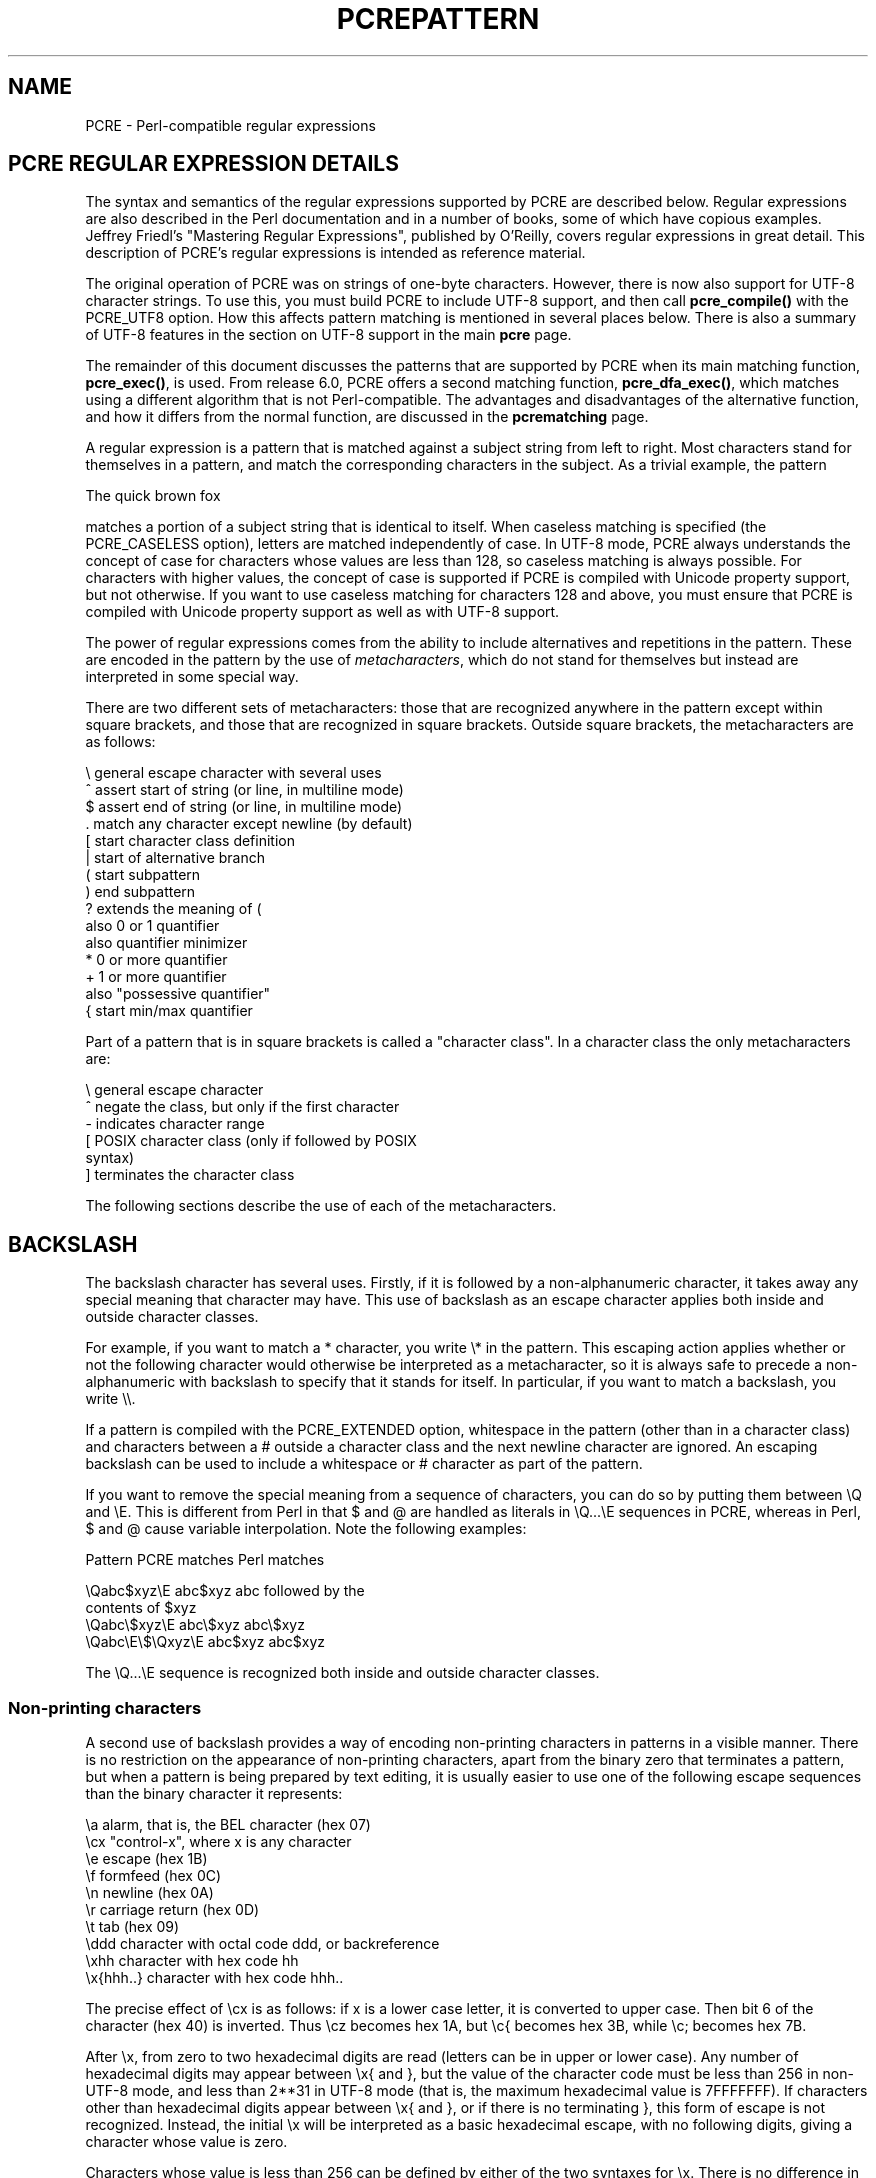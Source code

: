 .TH PCREPATTERN 3
.SH NAME
PCRE - Perl-compatible regular expressions
.SH "PCRE REGULAR EXPRESSION DETAILS"
.rs
.sp
The syntax and semantics of the regular expressions supported by PCRE are
described below. Regular expressions are also described in the Perl
documentation and in a number of books, some of which have copious examples.
Jeffrey Friedl's "Mastering Regular Expressions", published by O'Reilly, covers
regular expressions in great detail. This description of PCRE's regular
expressions is intended as reference material.
.P
The original operation of PCRE was on strings of one-byte characters. However,
there is now also support for UTF-8 character strings. To use this, you must
build PCRE to include UTF-8 support, and then call \fBpcre_compile()\fP with
the PCRE_UTF8 option. How this affects pattern matching is mentioned in several
places below. There is also a summary of UTF-8 features in the
.\" HTML <a href="pcre.html#utf8support">
.\" </a>
section on UTF-8 support
.\"
in the main
.\" HREF
\fBpcre\fP
.\"
page.
.P
The remainder of this document discusses the patterns that are supported by
PCRE when its main matching function, \fBpcre_exec()\fP, is used.
From release 6.0, PCRE offers a second matching function,
\fBpcre_dfa_exec()\fP, which matches using a different algorithm that is not
Perl-compatible. The advantages and disadvantages of the alternative function,
and how it differs from the normal function, are discussed in the
.\" HREF
\fBpcrematching\fP
.\"
page.
.P
A regular expression is a pattern that is matched against a subject string from
left to right. Most characters stand for themselves in a pattern, and match the
corresponding characters in the subject. As a trivial example, the pattern
.sp
  The quick brown fox
.sp
matches a portion of a subject string that is identical to itself. When
caseless matching is specified (the PCRE_CASELESS option), letters are matched
independently of case. In UTF-8 mode, PCRE always understands the concept of
case for characters whose values are less than 128, so caseless matching is
always possible. For characters with higher values, the concept of case is
supported if PCRE is compiled with Unicode property support, but not otherwise.
If you want to use caseless matching for characters 128 and above, you must
ensure that PCRE is compiled with Unicode property support as well as with
UTF-8 support.
.P
The power of regular expressions comes from the ability to include alternatives
and repetitions in the pattern. These are encoded in the pattern by the use of
\fImetacharacters\fP, which do not stand for themselves but instead are
interpreted in some special way.
.P
There are two different sets of metacharacters: those that are recognized
anywhere in the pattern except within square brackets, and those that are
recognized in square brackets. Outside square brackets, the metacharacters are
as follows:
.sp
  \e      general escape character with several uses
  ^      assert start of string (or line, in multiline mode)
  $      assert end of string (or line, in multiline mode)
  .      match any character except newline (by default)
  [      start character class definition
  |      start of alternative branch
  (      start subpattern
  )      end subpattern
  ?      extends the meaning of (
         also 0 or 1 quantifier
         also quantifier minimizer
  *      0 or more quantifier
  +      1 or more quantifier
         also "possessive quantifier"
  {      start min/max quantifier
.sp
Part of a pattern that is in square brackets is called a "character class". In
a character class the only metacharacters are:
.sp
  \e      general escape character
  ^      negate the class, but only if the first character
  -      indicates character range
.\" JOIN
  [      POSIX character class (only if followed by POSIX
           syntax)
  ]      terminates the character class
.sp
The following sections describe the use of each of the metacharacters.
.
.SH BACKSLASH
.rs
.sp
The backslash character has several uses. Firstly, if it is followed by a
non-alphanumeric character, it takes away any special meaning that character may
have. This use of backslash as an escape character applies both inside and
outside character classes.
.P
For example, if you want to match a * character, you write \e* in the pattern.
This escaping action applies whether or not the following character would
otherwise be interpreted as a metacharacter, so it is always safe to precede a
non-alphanumeric with backslash to specify that it stands for itself. In
particular, if you want to match a backslash, you write \e\e.
.P
If a pattern is compiled with the PCRE_EXTENDED option, whitespace in the
pattern (other than in a character class) and characters between a # outside
a character class and the next newline character are ignored. An escaping
backslash can be used to include a whitespace or # character as part of the
pattern.
.P
If you want to remove the special meaning from a sequence of characters, you
can do so by putting them between \eQ and \eE. This is different from Perl in
that $ and @ are handled as literals in \eQ...\eE sequences in PCRE, whereas in
Perl, $ and @ cause variable interpolation. Note the following examples:
.sp
  Pattern            PCRE matches   Perl matches
.sp
.\" JOIN
  \eQabc$xyz\eE        abc$xyz        abc followed by the
                                      contents of $xyz
  \eQabc\e$xyz\eE       abc\e$xyz       abc\e$xyz
  \eQabc\eE\e$\eQxyz\eE   abc$xyz        abc$xyz
.sp
The \eQ...\eE sequence is recognized both inside and outside character classes.
.
.
.\" HTML <a name="digitsafterbackslash"></a>
.SS "Non-printing characters"
.rs
.sp
A second use of backslash provides a way of encoding non-printing characters
in patterns in a visible manner. There is no restriction on the appearance of
non-printing characters, apart from the binary zero that terminates a pattern,
but when a pattern is being prepared by text editing, it is usually easier to
use one of the following escape sequences than the binary character it
represents:
.sp
  \ea        alarm, that is, the BEL character (hex 07)
  \ecx       "control-x", where x is any character
  \ee        escape (hex 1B)
  \ef        formfeed (hex 0C)
  \en        newline (hex 0A)
  \er        carriage return (hex 0D)
  \et        tab (hex 09)
  \eddd      character with octal code ddd, or backreference
  \exhh      character with hex code hh
  \ex{hhh..} character with hex code hhh..
.sp
The precise effect of \ecx is as follows: if x is a lower case letter, it
is converted to upper case. Then bit 6 of the character (hex 40) is inverted.
Thus \ecz becomes hex 1A, but \ec{ becomes hex 3B, while \ec; becomes hex
7B.
.P
After \ex, from zero to two hexadecimal digits are read (letters can be in
upper or lower case). Any number of hexadecimal digits may appear between \ex{
and }, but the value of the character code must be less than 256 in non-UTF-8
mode, and less than 2**31 in UTF-8 mode (that is, the maximum hexadecimal value
is 7FFFFFFF). If characters other than hexadecimal digits appear between \ex{
and }, or if there is no terminating }, this form of escape is not recognized.
Instead, the initial \ex will be interpreted as a basic hexadecimal escape,
with no following digits, giving a character whose value is zero.
.P
Characters whose value is less than 256 can be defined by either of the two
syntaxes for \ex. There is no difference in the way they are handled. For
example, \exdc is exactly the same as \ex{dc}.
.P
After \e0 up to two further octal digits are read. In both cases, if there
are fewer than two digits, just those that are present are used. Thus the
sequence \e0\ex\e07 specifies two binary zeros followed by a BEL character
(code value 7). Make sure you supply two digits after the initial zero if the
pattern character that follows is itself an octal digit.
.P
The handling of a backslash followed by a digit other than 0 is complicated.
Outside a character class, PCRE reads it and any following digits as a decimal
number. If the number is less than 10, or if there have been at least that many
previous capturing left parentheses in the expression, the entire sequence is
taken as a \fIback reference\fP. A description of how this works is given
.\" HTML <a href="#backreferences">
.\" </a>
later,
.\"
following the discussion of
.\" HTML <a href="#subpattern">
.\" </a>
parenthesized subpatterns.
.\"
.P
Inside a character class, or if the decimal number is greater than 9 and there
have not been that many capturing subpatterns, PCRE re-reads up to three octal
digits following the backslash, and generates a single byte from the least
significant 8 bits of the value. Any subsequent digits stand for themselves.
For example:
.sp
  \e040   is another way of writing a space
.\" JOIN
  \e40    is the same, provided there are fewer than 40
            previous capturing subpatterns
  \e7     is always a back reference
.\" JOIN
  \e11    might be a back reference, or another way of
            writing a tab
  \e011   is always a tab
  \e0113  is a tab followed by the character "3"
.\" JOIN
  \e113   might be a back reference, otherwise the
            character with octal code 113
.\" JOIN
  \e377   might be a back reference, otherwise
            the byte consisting entirely of 1 bits
.\" JOIN
  \e81    is either a back reference, or a binary zero
            followed by the two characters "8" and "1"
.sp
Note that octal values of 100 or greater must not be introduced by a leading
zero, because no more than three octal digits are ever read.
.P
All the sequences that define a single byte value or a single UTF-8 character
(in UTF-8 mode) can be used both inside and outside character classes. In
addition, inside a character class, the sequence \eb is interpreted as the
backspace character (hex 08), and the sequence \eX is interpreted as the
character "X". Outside a character class, these sequences have different
meanings
.\" HTML <a href="#uniextseq">
.\" </a>
(see below).
.\"
.
.
.SS "Generic character types"
.rs
.sp
The third use of backslash is for specifying generic character types. The
following are always recognized:
.sp
  \ed     any decimal digit
  \eD     any character that is not a decimal digit
  \es     any whitespace character
  \eS     any character that is not a whitespace character
  \ew     any "word" character
  \eW     any "non-word" character
.sp
Each pair of escape sequences partitions the complete set of characters into
two disjoint sets. Any given character matches one, and only one, of each pair.
.P
These character type sequences can appear both inside and outside character
classes. They each match one character of the appropriate type. If the current
matching point is at the end of the subject string, all of them fail, since
there is no character to match.
.P
For compatibility with Perl, \es does not match the VT character (code 11).
This makes it different from the the POSIX "space" class. The \es characters
are HT (9), LF (10), FF (12), CR (13), and space (32).
.P
A "word" character is an underscore or any character less than 256 that is a
letter or digit. The definition of letters and digits is controlled by PCRE's
low-valued character tables, and may vary if locale-specific matching is taking
place (see
.\" HTML <a href="pcreapi.html#localesupport">
.\" </a>
"Locale support"
.\"
in the
.\" HREF
\fBpcreapi\fP
.\"
page). For example, in the "fr_FR" (French) locale, some character codes
greater than 128 are used for accented letters, and these are matched by \ew.
.P
In UTF-8 mode, characters with values greater than 128 never match \ed, \es, or
\ew, and always match \eD, \eS, and \eW. This is true even when Unicode
character property support is available. The use of locales with Unicode is
discouraged.
.
.
.\" HTML <a name="uniextseq"></a>
.SS Unicode character properties
.rs
.sp
When PCRE is built with Unicode character property support, three additional
escape sequences to match character properties are available when UTF-8 mode
is selected. They are:
.sp
  \ep{\fIxx\fP}   a character with the \fIxx\fP property
  \eP{\fIxx\fP}   a character without the \fIxx\fP property
  \eX       an extended Unicode sequence
.sp
The property names represented by \fIxx\fP above are limited to the Unicode
script names, the general category properties, and "Any", which matches any
character (including newline). Other properties such as "InMusicalSymbols" are
not currently supported by PCRE. Note that \eP{Any} does not match any
characters, so always causes a match failure.
.P
Sets of Unicode characters are defined as belonging to certain scripts. A
character from one of these sets can be matched using a script name. For
example:
.sp
  \ep{Greek}
  \eP{Han}
.sp
Those that are not part of an identified script are lumped together as
"Common". The current list of scripts is:
.P
Arabic,
Armenian,
Bengali,
Bopomofo,
Braille,
Buginese,
Buhid,
Canadian_Aboriginal,
Cherokee,
Common,
Coptic,
Cypriot,
Cyrillic,
Deseret,
Devanagari,
Ethiopic,
Georgian,
Glagolitic,
Gothic,
Greek,
Gujarati,
Gurmukhi,
Han,
Hangul,
Hanunoo,
Hebrew,
Hiragana,
Inherited,
Kannada,
Katakana,
Kharoshthi,
Khmer,
Lao,
Latin,
Limbu,
Linear_B,
Malayalam,
Mongolian,
Myanmar,
New_Tai_Lue,
Ogham,
Old_Italic,
Old_Persian,
Oriya,
Osmanya,
Runic,
Shavian,
Sinhala,
Syloti_Nagri,
Syriac,
Tagalog,
Tagbanwa,
Tai_Le,
Tamil,
Telugu,
Thaana,
Thai,
Tibetan,
Tifinagh,
Ugaritic,
Yi.
.P
Each character has exactly one general category property, specified by a
two-letter abbreviation. For compatibility with Perl, negation can be specified
by including a circumflex between the opening brace and the property name. For
example, \ep{^Lu} is the same as \eP{Lu}.
.P
If only one letter is specified with \ep or \eP, it includes all the general
category properties that start with that letter. In this case, in the absence
of negation, the curly brackets in the escape sequence are optional; these two
examples have the same effect:
.sp
  \ep{L}
  \epL
.sp
The following general category property codes are supported:
.sp
  C     Other
  Cc    Control
  Cf    Format
  Cn    Unassigned
  Co    Private use
  Cs    Surrogate
.sp
  L     Letter
  Ll    Lower case letter
  Lm    Modifier letter
  Lo    Other letter
  Lt    Title case letter
  Lu    Upper case letter
.sp
  M     Mark
  Mc    Spacing mark
  Me    Enclosing mark
  Mn    Non-spacing mark
.sp
  N     Number
  Nd    Decimal number
  Nl    Letter number
  No    Other number
.sp
  P     Punctuation
  Pc    Connector punctuation
  Pd    Dash punctuation
  Pe    Close punctuation
  Pf    Final punctuation
  Pi    Initial punctuation
  Po    Other punctuation
  Ps    Open punctuation
.sp
  S     Symbol
  Sc    Currency symbol
  Sk    Modifier symbol
  Sm    Mathematical symbol
  So    Other symbol
.sp
  Z     Separator
  Zl    Line separator
  Zp    Paragraph separator
  Zs    Space separator
.sp
The special property L& is also supported: it matches a character that has
the Lu, Ll, or Lt property, in other words, a letter that is not classified as
a modifier or "other".
.P
The long synonyms for these properties that Perl supports (such as \ep{Letter})
are not supported by PCRE. Nor is is permitted to prefix any of these
properties with "Is".
.P
No character that is in the Unicode table has the Cn (unassigned) property.
Instead, this property is assumed for any code point that is not in the
Unicode table.
.P
Specifying caseless matching does not affect these escape sequences. For
example, \ep{Lu} always matches only upper case letters.
.P
The \eX escape matches any number of Unicode characters that form an extended
Unicode sequence. \eX is equivalent to
.sp
  (?>\ePM\epM*)
.sp
That is, it matches a character without the "mark" property, followed by zero
or more characters with the "mark" property, and treats the sequence as an
atomic group
.\" HTML <a href="#atomicgroup">
.\" </a>
(see below).
.\"
Characters with the "mark" property are typically accents that affect the
preceding character.
.P
Matching characters by Unicode property is not fast, because PCRE has to search
a structure that contains data for over fifteen thousand characters. That is
why the traditional escape sequences such as \ed and \ew do not use Unicode
properties in PCRE.
.
.
.\" HTML <a name="smallassertions"></a>
.SS "Simple assertions"
.rs
.sp
The fourth use of backslash is for certain simple assertions. An assertion
specifies a condition that has to be met at a particular point in a match,
without consuming any characters from the subject string. The use of
subpatterns for more complicated assertions is described
.\" HTML <a href="#bigassertions">
.\" </a>
below.
.\"
The backslashed
assertions are:
.sp
  \eb     matches at a word boundary
  \eB     matches when not at a word boundary
  \eA     matches at start of subject
  \eZ     matches at end of subject or before newline at end
  \ez     matches at end of subject
  \eG     matches at first matching position in subject
.sp
These assertions may not appear in character classes (but note that \eb has a
different meaning, namely the backspace character, inside a character class).
.P
A word boundary is a position in the subject string where the current character
and the previous character do not both match \ew or \eW (i.e. one matches
\ew and the other matches \eW), or the start or end of the string if the
first or last character matches \ew, respectively.
.P
The \eA, \eZ, and \ez assertions differ from the traditional circumflex and
dollar (described in the next section) in that they only ever match at the very
start and end of the subject string, whatever options are set. Thus, they are
independent of multiline mode. These three assertions are not affected by the
PCRE_NOTBOL or PCRE_NOTEOL options, which affect only the behaviour of the
circumflex and dollar metacharacters. However, if the \fIstartoffset\fP
argument of \fBpcre_exec()\fP is non-zero, indicating that matching is to start
at a point other than the beginning of the subject, \eA can never match. The
difference between \eZ and \ez is that \eZ matches before a newline that is the
last character of the string as well as at the end of the string, whereas \ez
matches only at the end.
.P
The \eG assertion is true only when the current matching position is at the
start point of the match, as specified by the \fIstartoffset\fP argument of
\fBpcre_exec()\fP. It differs from \eA when the value of \fIstartoffset\fP is
non-zero. By calling \fBpcre_exec()\fP multiple times with appropriate
arguments, you can mimic Perl's /g option, and it is in this kind of
implementation where \eG can be useful.
.P
Note, however, that PCRE's interpretation of \eG, as the start of the current
match, is subtly different from Perl's, which defines it as the end of the
previous match. In Perl, these can be different when the previously matched
string was empty. Because PCRE does just one match at a time, it cannot
reproduce this behaviour.
.P
If all the alternatives of a pattern begin with \eG, the expression is anchored
to the starting match position, and the "anchored" flag is set in the compiled
regular expression.
.
.
.SH "CIRCUMFLEX AND DOLLAR"
.rs
.sp
Outside a character class, in the default matching mode, the circumflex
character is an assertion that is true only if the current matching point is
at the start of the subject string. If the \fIstartoffset\fP argument of
\fBpcre_exec()\fP is non-zero, circumflex can never match if the PCRE_MULTILINE
option is unset. Inside a character class, circumflex has an entirely different
meaning
.\" HTML <a href="#characterclass">
.\" </a>
(see below).
.\"
.P
Circumflex need not be the first character of the pattern if a number of
alternatives are involved, but it should be the first thing in each alternative
in which it appears if the pattern is ever to match that branch. If all
possible alternatives start with a circumflex, that is, if the pattern is
constrained to match only at the start of the subject, it is said to be an
"anchored" pattern. (There are also other constructs that can cause a pattern
to be anchored.)
.P
A dollar character is an assertion that is true only if the current matching
point is at the end of the subject string, or immediately before a newline
character that is the last character in the string (by default). Dollar need
not be the last character of the pattern if a number of alternatives are
involved, but it should be the last item in any branch in which it appears.
Dollar has no special meaning in a character class.
.P
The meaning of dollar can be changed so that it matches only at the very end of
the string, by setting the PCRE_DOLLAR_ENDONLY option at compile time. This
does not affect the \eZ assertion.
.P
The meanings of the circumflex and dollar characters are changed if the
PCRE_MULTILINE option is set. When this is the case, they match immediately
after and immediately before an internal newline character, respectively, in
addition to matching at the start and end of the subject string. For example,
the pattern /^abc$/ matches the subject string "def\enabc" (where \en
represents a newline character) in multiline mode, but not otherwise.
Consequently, patterns that are anchored in single line mode because all
branches start with ^ are not anchored in multiline mode, and a match for
circumflex is possible when the \fIstartoffset\fP argument of \fBpcre_exec()\fP
is non-zero. The PCRE_DOLLAR_ENDONLY option is ignored if PCRE_MULTILINE is
set.
.P
Note that the sequences \eA, \eZ, and \ez can be used to match the start and
end of the subject in both modes, and if all branches of a pattern start with
\eA it is always anchored, whether PCRE_MULTILINE is set or not.
.
.
.SH "FULL STOP (PERIOD, DOT)"
.rs
.sp
Outside a character class, a dot in the pattern matches any one character in
the subject, including a non-printing character, but not (by default) newline.
In UTF-8 mode, a dot matches any UTF-8 character, which might be more than one
byte long, except (by default) newline. If the PCRE_DOTALL option is set,
dots match newlines as well. The handling of dot is entirely independent of the
handling of circumflex and dollar, the only relationship being that they both
involve newline characters. Dot has no special meaning in a character class.
.
.
.SH "MATCHING A SINGLE BYTE"
.rs
.sp
Outside a character class, the escape sequence \eC matches any one byte, both
in and out of UTF-8 mode. Unlike a dot, it can match a newline. The feature is
provided in Perl in order to match individual bytes in UTF-8 mode. Because it
breaks up UTF-8 characters into individual bytes, what remains in the string
may be a malformed UTF-8 string. For this reason, the \eC escape sequence is
best avoided.
.P
PCRE does not allow \eC to appear in lookbehind assertions
.\" HTML <a href="#lookbehind">
.\" </a>
(described below),
.\"
because in UTF-8 mode this would make it impossible to calculate the length of
the lookbehind.
.
.
.\" HTML <a name="characterclass"></a>
.SH "SQUARE BRACKETS AND CHARACTER CLASSES"
.rs
.sp
An opening square bracket introduces a character class, terminated by a closing
square bracket. A closing square bracket on its own is not special. If a
closing square bracket is required as a member of the class, it should be the
first data character in the class (after an initial circumflex, if present) or
escaped with a backslash.
.P
A character class matches a single character in the subject. In UTF-8 mode, the
character may occupy more than one byte. A matched character must be in the set
of characters defined by the class, unless the first character in the class
definition is a circumflex, in which case the subject character must not be in
the set defined by the class. If a circumflex is actually required as a member
of the class, ensure it is not the first character, or escape it with a
backslash.
.P
For example, the character class [aeiou] matches any lower case vowel, while
[^aeiou] matches any character that is not a lower case vowel. Note that a
circumflex is just a convenient notation for specifying the characters that
are in the class by enumerating those that are not. A class that starts with a
circumflex is not an assertion: it still consumes a character from the subject
string, and therefore it fails if the current pointer is at the end of the
string.
.P
In UTF-8 mode, characters with values greater than 255 can be included in a
class as a literal string of bytes, or by using the \ex{ escaping mechanism.
.P
When caseless matching is set, any letters in a class represent both their
upper case and lower case versions, so for example, a caseless [aeiou] matches
"A" as well as "a", and a caseless [^aeiou] does not match "A", whereas a
caseful version would. In UTF-8 mode, PCRE always understands the concept of
case for characters whose values are less than 128, so caseless matching is
always possible. For characters with higher values, the concept of case is
supported if PCRE is compiled with Unicode property support, but not otherwise.
If you want to use caseless matching for characters 128 and above, you must
ensure that PCRE is compiled with Unicode property support as well as with
UTF-8 support.
.P
The newline character is never treated in any special way in character classes,
whatever the setting of the PCRE_DOTALL or PCRE_MULTILINE options is. A class
such as [^a] will always match a newline.
.P
The minus (hyphen) character can be used to specify a range of characters in a
character class. For example, [d-m] matches any letter between d and m,
inclusive. If a minus character is required in a class, it must be escaped with
a backslash or appear in a position where it cannot be interpreted as
indicating a range, typically as the first or last character in the class.
.P
It is not possible to have the literal character "]" as the end character of a
range. A pattern such as [W-]46] is interpreted as a class of two characters
("W" and "-") followed by a literal string "46]", so it would match "W46]" or
"-46]". However, if the "]" is escaped with a backslash it is interpreted as
the end of range, so [W-\e]46] is interpreted as a class containing a range
followed by two other characters. The octal or hexadecimal representation of
"]" can also be used to end a range.
.P
Ranges operate in the collating sequence of character values. They can also be
used for characters specified numerically, for example [\e000-\e037]. In UTF-8
mode, ranges can include characters whose values are greater than 255, for
example [\ex{100}-\ex{2ff}].
.P
If a range that includes letters is used when caseless matching is set, it
matches the letters in either case. For example, [W-c] is equivalent to
[][\e\e^_`wxyzabc], matched caselessly, and in non-UTF-8 mode, if character
tables for the "fr_FR" locale are in use, [\exc8-\excb] matches accented E
characters in both cases. In UTF-8 mode, PCRE supports the concept of case for
characters with values greater than 128 only when it is compiled with Unicode
property support.
.P
The character types \ed, \eD, \ep, \eP, \es, \eS, \ew, and \eW may also appear
in a character class, and add the characters that they match to the class. For
example, [\edABCDEF] matches any hexadecimal digit. A circumflex can
conveniently be used with the upper case character types to specify a more
restricted set of characters than the matching lower case type. For example,
the class [^\eW_] matches any letter or digit, but not underscore.
.P
The only metacharacters that are recognized in character classes are backslash,
hyphen (only where it can be interpreted as specifying a range), circumflex
(only at the start), opening square bracket (only when it can be interpreted as
introducing a POSIX class name - see the next section), and the terminating
closing square bracket. However, escaping other non-alphanumeric characters
does no harm.
.
.
.SH "POSIX CHARACTER CLASSES"
.rs
.sp
Perl supports the POSIX notation for character classes. This uses names
enclosed by [: and :] within the enclosing square brackets. PCRE also supports
this notation. For example,
.sp
  [01[:alpha:]%]
.sp
matches "0", "1", any alphabetic character, or "%". The supported class names
are
.sp
  alnum    letters and digits
  alpha    letters
  ascii    character codes 0 - 127
  blank    space or tab only
  cntrl    control characters
  digit    decimal digits (same as \ed)
  graph    printing characters, excluding space
  lower    lower case letters
  print    printing characters, including space
  punct    printing characters, excluding letters and digits
  space    white space (not quite the same as \es)
  upper    upper case letters
  word     "word" characters (same as \ew)
  xdigit   hexadecimal digits
.sp
The "space" characters are HT (9), LF (10), VT (11), FF (12), CR (13), and
space (32). Notice that this list includes the VT character (code 11). This
makes "space" different to \es, which does not include VT (for Perl
compatibility).
.P
The name "word" is a Perl extension, and "blank" is a GNU extension from Perl
5.8. Another Perl extension is negation, which is indicated by a ^ character
after the colon. For example,
.sp
  [12[:^digit:]]
.sp
matches "1", "2", or any non-digit. PCRE (and Perl) also recognize the POSIX
syntax [.ch.] and [=ch=] where "ch" is a "collating element", but these are not
supported, and an error is given if they are encountered.
.P
In UTF-8 mode, characters with values greater than 128 do not match any of
the POSIX character classes.
.
.
.SH "VERTICAL BAR"
.rs
.sp
Vertical bar characters are used to separate alternative patterns. For example,
the pattern
.sp
  gilbert|sullivan
.sp
matches either "gilbert" or "sullivan". Any number of alternatives may appear,
and an empty alternative is permitted (matching the empty string).
The matching process tries each alternative in turn, from left to right,
and the first one that succeeds is used. If the alternatives are within a
subpattern
.\" HTML <a href="#subpattern">
.\" </a>
(defined below),
.\"
"succeeds" means matching the rest of the main pattern as well as the
alternative in the subpattern.
.
.
.SH "INTERNAL OPTION SETTING"
.rs
.sp
The settings of the PCRE_CASELESS, PCRE_MULTILINE, PCRE_DOTALL, and
PCRE_EXTENDED options can be changed from within the pattern by a sequence of
Perl option letters enclosed between "(?" and ")". The option letters are
.sp
  i  for PCRE_CASELESS
  m  for PCRE_MULTILINE
  s  for PCRE_DOTALL
  x  for PCRE_EXTENDED
.sp
For example, (?im) sets caseless, multiline matching. It is also possible to
unset these options by preceding the letter with a hyphen, and a combined
setting and unsetting such as (?im-sx), which sets PCRE_CASELESS and
PCRE_MULTILINE while unsetting PCRE_DOTALL and PCRE_EXTENDED, is also
permitted. If a letter appears both before and after the hyphen, the option is
unset.
.P
When an option change occurs at top level (that is, not inside subpattern
parentheses), the change applies to the remainder of the pattern that follows.
If the change is placed right at the start of a pattern, PCRE extracts it into
the global options (and it will therefore show up in data extracted by the
\fBpcre_fullinfo()\fP function).
.P
An option change within a subpattern affects only that part of the current
pattern that follows it, so
.sp
  (a(?i)b)c
.sp
matches abc and aBc and no other strings (assuming PCRE_CASELESS is not used).
By this means, options can be made to have different settings in different
parts of the pattern. Any changes made in one alternative do carry on
into subsequent branches within the same subpattern. For example,
.sp
  (a(?i)b|c)
.sp
matches "ab", "aB", "c", and "C", even though when matching "C" the first
branch is abandoned before the option setting. This is because the effects of
option settings happen at compile time. There would be some very weird
behaviour otherwise.
.P
The PCRE-specific options PCRE_UNGREEDY and PCRE_EXTRA can be changed in the
same way as the Perl-compatible options by using the characters U and X
respectively. The (?X) flag setting is special in that it must always occur
earlier in the pattern than any of the additional features it turns on, even
when it is at top level. It is best to put it at the start.
.
.
.\" HTML <a name="subpattern"></a>
.SH SUBPATTERNS
.rs
.sp
Subpatterns are delimited by parentheses (round brackets), which can be nested.
Turning part of a pattern into a subpattern does two things:
.sp
1. It localizes a set of alternatives. For example, the pattern
.sp
  cat(aract|erpillar|)
.sp
matches one of the words "cat", "cataract", or "caterpillar". Without the
parentheses, it would match "cataract", "erpillar" or the empty string.
.sp
2. It sets up the subpattern as a capturing subpattern. This means that, when
the whole pattern matches, that portion of the subject string that matched the
subpattern is passed back to the caller via the \fIovector\fP argument of
\fBpcre_exec()\fP. Opening parentheses are counted from left to right (starting
from 1) to obtain numbers for the capturing subpatterns.
.P
For example, if the string "the red king" is matched against the pattern
.sp
  the ((red|white) (king|queen))
.sp
the captured substrings are "red king", "red", and "king", and are numbered 1,
2, and 3, respectively.
.P
The fact that plain parentheses fulfil two functions is not always helpful.
There are often times when a grouping subpattern is required without a
capturing requirement. If an opening parenthesis is followed by a question mark
and a colon, the subpattern does not do any capturing, and is not counted when
computing the number of any subsequent capturing subpatterns. For example, if
the string "the white queen" is matched against the pattern
.sp
  the ((?:red|white) (king|queen))
.sp
the captured substrings are "white queen" and "queen", and are numbered 1 and
2. The maximum number of capturing subpatterns is 65535, and the maximum depth
of nesting of all subpatterns, both capturing and non-capturing, is 200.
.P
As a convenient shorthand, if any option settings are required at the start of
a non-capturing subpattern, the option letters may appear between the "?" and
the ":". Thus the two patterns
.sp
  (?i:saturday|sunday)
  (?:(?i)saturday|sunday)
.sp
match exactly the same set of strings. Because alternative branches are tried
from left to right, and options are not reset until the end of the subpattern
is reached, an option setting in one branch does affect subsequent branches, so
the above patterns match "SUNDAY" as well as "Saturday".
.
.
.SH "NAMED SUBPATTERNS"
.rs
.sp
Identifying capturing parentheses by number is simple, but it can be very hard
to keep track of the numbers in complicated regular expressions. Furthermore,
if an expression is modified, the numbers may change. To help with this
difficulty, PCRE supports the naming of subpatterns, something that Perl does
not provide. The Python syntax (?P<name>...) is used. Names consist of
alphanumeric characters and underscores, and must be unique within a pattern.
.P
Named capturing parentheses are still allocated numbers as well as names. The
PCRE API provides function calls for extracting the name-to-number translation
table from a compiled pattern. There is also a convenience function for
extracting a captured substring by name. For further details see the
.\" HREF
\fBpcreapi\fP
.\"
documentation.
.
.
.SH REPETITION
.rs
.sp
Repetition is specified by quantifiers, which can follow any of the following
items:
.sp
  a literal data character
  the . metacharacter
  the \eC escape sequence
  the \eX escape sequence (in UTF-8 mode with Unicode properties)
  an escape such as \ed that matches a single character
  a character class
  a back reference (see next section)
  a parenthesized subpattern (unless it is an assertion)
.sp
The general repetition quantifier specifies a minimum and maximum number of
permitted matches, by giving the two numbers in curly brackets (braces),
separated by a comma. The numbers must be less than 65536, and the first must
be less than or equal to the second. For example:
.sp
  z{2,4}
.sp
matches "zz", "zzz", or "zzzz". A closing brace on its own is not a special
character. If the second number is omitted, but the comma is present, there is
no upper limit; if the second number and the comma are both omitted, the
quantifier specifies an exact number of required matches. Thus
.sp
  [aeiou]{3,}
.sp
matches at least 3 successive vowels, but may match many more, while
.sp
  \ed{8}
.sp
matches exactly 8 digits. An opening curly bracket that appears in a position
where a quantifier is not allowed, or one that does not match the syntax of a
quantifier, is taken as a literal character. For example, {,6} is not a
quantifier, but a literal string of four characters.
.P
In UTF-8 mode, quantifiers apply to UTF-8 characters rather than to individual
bytes. Thus, for example, \ex{100}{2} matches two UTF-8 characters, each of
which is represented by a two-byte sequence. Similarly, when Unicode property
support is available, \eX{3} matches three Unicode extended sequences, each of
which may be several bytes long (and they may be of different lengths).
.P
The quantifier {0} is permitted, causing the expression to behave as if the
previous item and the quantifier were not present.
.P
For convenience (and historical compatibility) the three most common
quantifiers have single-character abbreviations:
.sp
  *    is equivalent to {0,}
  +    is equivalent to {1,}
  ?    is equivalent to {0,1}
.sp
It is possible to construct infinite loops by following a subpattern that can
match no characters with a quantifier that has no upper limit, for example:
.sp
  (a?)*
.sp
Earlier versions of Perl and PCRE used to give an error at compile time for
such patterns. However, because there are cases where this can be useful, such
patterns are now accepted, but if any repetition of the subpattern does in fact
match no characters, the loop is forcibly broken.
.P
By default, the quantifiers are "greedy", that is, they match as much as
possible (up to the maximum number of permitted times), without causing the
rest of the pattern to fail. The classic example of where this gives problems
is in trying to match comments in C programs. These appear between /* and */
and within the comment, individual * and / characters may appear. An attempt to
match C comments by applying the pattern
.sp
  /\e*.*\e*/
.sp
to the string
.sp
  /* first comment */  not comment  /* second comment */
.sp
fails, because it matches the entire string owing to the greediness of the .*
item.
.P
However, if a quantifier is followed by a question mark, it ceases to be
greedy, and instead matches the minimum number of times possible, so the
pattern
.sp
  /\e*.*?\e*/
.sp
does the right thing with the C comments. The meaning of the various
quantifiers is not otherwise changed, just the preferred number of matches.
Do not confuse this use of question mark with its use as a quantifier in its
own right. Because it has two uses, it can sometimes appear doubled, as in
.sp
  \ed??\ed
.sp
which matches one digit by preference, but can match two if that is the only
way the rest of the pattern matches.
.P
If the PCRE_UNGREEDY option is set (an option which is not available in Perl),
the quantifiers are not greedy by default, but individual ones can be made
greedy by following them with a question mark. In other words, it inverts the
default behaviour.
.P
When a parenthesized subpattern is quantified with a minimum repeat count that
is greater than 1 or with a limited maximum, more memory is required for the
compiled pattern, in proportion to the size of the minimum or maximum.
.P
If a pattern starts with .* or .{0,} and the PCRE_DOTALL option (equivalent
to Perl's /s) is set, thus allowing the . to match newlines, the pattern is
implicitly anchored, because whatever follows will be tried against every
character position in the subject string, so there is no point in retrying the
overall match at any position after the first. PCRE normally treats such a
pattern as though it were preceded by \eA.
.P
In cases where it is known that the subject string contains no newlines, it is
worth setting PCRE_DOTALL in order to obtain this optimization, or
alternatively using ^ to indicate anchoring explicitly.
.P
However, there is one situation where the optimization cannot be used. When .*
is inside capturing parentheses that are the subject of a backreference
elsewhere in the pattern, a match at the start may fail, and a later one
succeed. Consider, for example:
.sp
  (.*)abc\e1
.sp
If the subject is "xyz123abc123" the match point is the fourth character. For
this reason, such a pattern is not implicitly anchored.
.P
When a capturing subpattern is repeated, the value captured is the substring
that matched the final iteration. For example, after
.sp
  (tweedle[dume]{3}\es*)+
.sp
has matched "tweedledum tweedledee" the value of the captured substring is
"tweedledee". However, if there are nested capturing subpatterns, the
corresponding captured values may have been set in previous iterations. For
example, after
.sp
  /(a|(b))+/
.sp
matches "aba" the value of the second captured substring is "b".
.
.
.\" HTML <a name="atomicgroup"></a>
.SH "ATOMIC GROUPING AND POSSESSIVE QUANTIFIERS"
.rs
.sp
With both maximizing and minimizing repetition, failure of what follows
normally causes the repeated item to be re-evaluated to see if a different
number of repeats allows the rest of the pattern to match. Sometimes it is
useful to prevent this, either to change the nature of the match, or to cause
it fail earlier than it otherwise might, when the author of the pattern knows
there is no point in carrying on.
.P
Consider, for example, the pattern \ed+foo when applied to the subject line
.sp
  123456bar
.sp
After matching all 6 digits and then failing to match "foo", the normal
action of the matcher is to try again with only 5 digits matching the \ed+
item, and then with 4, and so on, before ultimately failing. "Atomic grouping"
(a term taken from Jeffrey Friedl's book) provides the means for specifying
that once a subpattern has matched, it is not to be re-evaluated in this way.
.P
If we use atomic grouping for the previous example, the matcher would give up
immediately on failing to match "foo" the first time. The notation is a kind of
special parenthesis, starting with (?> as in this example:
.sp
  (?>\ed+)foo
.sp
This kind of parenthesis "locks up" the  part of the pattern it contains once
it has matched, and a failure further into the pattern is prevented from
backtracking into it. Backtracking past it to previous items, however, works as
normal.
.P
An alternative description is that a subpattern of this type matches the string
of characters that an identical standalone pattern would match, if anchored at
the current point in the subject string.
.P
Atomic grouping subpatterns are not capturing subpatterns. Simple cases such as
the above example can be thought of as a maximizing repeat that must swallow
everything it can. So, while both \ed+ and \ed+? are prepared to adjust the
number of digits they match in order to make the rest of the pattern match,
(?>\ed+) can only match an entire sequence of digits.
.P
Atomic groups in general can of course contain arbitrarily complicated
subpatterns, and can be nested. However, when the subpattern for an atomic
group is just a single repeated item, as in the example above, a simpler
notation, called a "possessive quantifier" can be used. This consists of an
additional + character following a quantifier. Using this notation, the
previous example can be rewritten as
.sp
  \ed++foo
.sp
Possessive quantifiers are always greedy; the setting of the PCRE_UNGREEDY
option is ignored. They are a convenient notation for the simpler forms of
atomic group. However, there is no difference in the meaning or processing of a
possessive quantifier and the equivalent atomic group.
.P
The possessive quantifier syntax is an extension to the Perl syntax. It
originates in Sun's Java package.
.P
When a pattern contains an unlimited repeat inside a subpattern that can itself
be repeated an unlimited number of times, the use of an atomic group is the
only way to avoid some failing matches taking a very long time indeed. The
pattern
.sp
  (\eD+|<\ed+>)*[!?]
.sp
matches an unlimited number of substrings that either consist of non-digits, or
digits enclosed in <>, followed by either ! or ?. When it matches, it runs
quickly. However, if it is applied to
.sp
  aaaaaaaaaaaaaaaaaaaaaaaaaaaaaaaaaaaaaaaaaaaaaaaaaaaa
.sp
it takes a long time before reporting failure. This is because the string can
be divided between the internal \eD+ repeat and the external * repeat in a
large number of ways, and all have to be tried. (The example uses [!?] rather
than a single character at the end, because both PCRE and Perl have an
optimization that allows for fast failure when a single character is used. They
remember the last single character that is required for a match, and fail early
if it is not present in the string.) If the pattern is changed so that it uses
an atomic group, like this:
.sp
  ((?>\eD+)|<\ed+>)*[!?]
.sp
sequences of non-digits cannot be broken, and failure happens quickly.
.
.
.\" HTML <a name="backreferences"></a>
.SH "BACK REFERENCES"
.rs
.sp
Outside a character class, a backslash followed by a digit greater than 0 (and
possibly further digits) is a back reference to a capturing subpattern earlier
(that is, to its left) in the pattern, provided there have been that many
previous capturing left parentheses.
.P
However, if the decimal number following the backslash is less than 10, it is
always taken as a back reference, and causes an error only if there are not
that many capturing left parentheses in the entire pattern. In other words, the
parentheses that are referenced need not be to the left of the reference for
numbers less than 10. See the subsection entitled "Non-printing characters"
.\" HTML <a href="#digitsafterbackslash">
.\" </a>
above
.\"
for further details of the handling of digits following a backslash.
.P
A back reference matches whatever actually matched the capturing subpattern in
the current subject string, rather than anything matching the subpattern
itself (see
.\" HTML <a href="#subpatternsassubroutines">
.\" </a>
"Subpatterns as subroutines"
.\"
below for a way of doing that). So the pattern
.sp
  (sens|respons)e and \e1ibility
.sp
matches "sense and sensibility" and "response and responsibility", but not
"sense and responsibility". If caseful matching is in force at the time of the
back reference, the case of letters is relevant. For example,
.sp
  ((?i)rah)\es+\e1
.sp
matches "rah rah" and "RAH RAH", but not "RAH rah", even though the original
capturing subpattern is matched caselessly.
.P
Back references to named subpatterns use the Python syntax (?P=name). We could
rewrite the above example as follows:
.sp
  (?<p1>(?i)rah)\es+(?P=p1)
.sp
There may be more than one back reference to the same subpattern. If a
subpattern has not actually been used in a particular match, any back
references to it always fail. For example, the pattern
.sp
  (a|(bc))\e2
.sp
always fails if it starts to match "a" rather than "bc". Because there may be
many capturing parentheses in a pattern, all digits following the backslash are
taken as part of a potential back reference number. If the pattern continues
with a digit character, some delimiter must be used to terminate the back
reference. If the PCRE_EXTENDED option is set, this can be whitespace.
Otherwise an empty comment (see
.\" HTML <a href="#comments">
.\" </a>
"Comments"
.\"
below) can be used.
.P
A back reference that occurs inside the parentheses to which it refers fails
when the subpattern is first used, so, for example, (a\e1) never matches.
However, such references can be useful inside repeated subpatterns. For
example, the pattern
.sp
  (a|b\e1)+
.sp
matches any number of "a"s and also "aba", "ababbaa" etc. At each iteration of
the subpattern, the back reference matches the character string corresponding
to the previous iteration. In order for this to work, the pattern must be such
that the first iteration does not need to match the back reference. This can be
done using alternation, as in the example above, or by a quantifier with a
minimum of zero.
.
.
.\" HTML <a name="bigassertions"></a>
.SH ASSERTIONS
.rs
.sp
An assertion is a test on the characters following or preceding the current
matching point that does not actually consume any characters. The simple
assertions coded as \eb, \eB, \eA, \eG, \eZ, \ez, ^ and $ are described
.\" HTML <a href="#smallassertions">
.\" </a>
above.
.\"
.P
More complicated assertions are coded as subpatterns. There are two kinds:
those that look ahead of the current position in the subject string, and those
that look behind it. An assertion subpattern is matched in the normal way,
except that it does not cause the current matching position to be changed.
.P
Assertion subpatterns are not capturing subpatterns, and may not be repeated,
because it makes no sense to assert the same thing several times. If any kind
of assertion contains capturing subpatterns within it, these are counted for
the purposes of numbering the capturing subpatterns in the whole pattern.
However, substring capturing is carried out only for positive assertions,
because it does not make sense for negative assertions.
.
.
.SS "Lookahead assertions"
.rs
.sp
Lookahead assertions start
with (?= for positive assertions and (?! for negative assertions. For example,
.sp
  \ew+(?=;)
.sp
matches a word followed by a semicolon, but does not include the semicolon in
the match, and
.sp
  foo(?!bar)
.sp
matches any occurrence of "foo" that is not followed by "bar". Note that the
apparently similar pattern
.sp
  (?!foo)bar
.sp
does not find an occurrence of "bar" that is preceded by something other than
"foo"; it finds any occurrence of "bar" whatsoever, because the assertion
(?!foo) is always true when the next three characters are "bar". A
lookbehind assertion is needed to achieve the other effect.
.P
If you want to force a matching failure at some point in a pattern, the most
convenient way to do it is with (?!) because an empty string always matches, so
an assertion that requires there not to be an empty string must always fail.
.
.
.\" HTML <a name="lookbehind"></a>
.SS "Lookbehind assertions"
.rs
.sp
Lookbehind assertions start with (?<= for positive assertions and (?<! for
negative assertions. For example,
.sp
  (?<!foo)bar
.sp
does find an occurrence of "bar" that is not preceded by "foo". The contents of
a lookbehind assertion are restricted such that all the strings it matches must
have a fixed length. However, if there are several alternatives, they do not
all have to have the same fixed length. Thus
.sp
  (?<=bullock|donkey)
.sp
is permitted, but
.sp
  (?<!dogs?|cats?)
.sp
causes an error at compile time. Branches that match different length strings
are permitted only at the top level of a lookbehind assertion. This is an
extension compared with Perl (at least for 5.8), which requires all branches to
match the same length of string. An assertion such as
.sp
  (?<=ab(c|de))
.sp
is not permitted, because its single top-level branch can match two different
lengths, but it is acceptable if rewritten to use two top-level branches:
.sp
  (?<=abc|abde)
.sp
The implementation of lookbehind assertions is, for each alternative, to
temporarily move the current position back by the fixed width and then try to
match. If there are insufficient characters before the current position, the
match is deemed to fail.
.P
PCRE does not allow the \eC escape (which matches a single byte in UTF-8 mode)
to appear in lookbehind assertions, because it makes it impossible to calculate
the length of the lookbehind. The \eX escape, which can match different numbers
of bytes, is also not permitted.
.P
Atomic groups can be used in conjunction with lookbehind assertions to specify
efficient matching at the end of the subject string. Consider a simple pattern
such as
.sp
  abcd$
.sp
when applied to a long string that does not match. Because matching proceeds
from left to right, PCRE will look for each "a" in the subject and then see if
what follows matches the rest of the pattern. If the pattern is specified as
.sp
  ^.*abcd$
.sp
the initial .* matches the entire string at first, but when this fails (because
there is no following "a"), it backtracks to match all but the last character,
then all but the last two characters, and so on. Once again the search for "a"
covers the entire string, from right to left, so we are no better off. However,
if the pattern is written as
.sp
  ^(?>.*)(?<=abcd)
.sp
or, equivalently, using the possessive quantifier syntax,
.sp
  ^.*+(?<=abcd)
.sp
there can be no backtracking for the .* item; it can match only the entire
string. The subsequent lookbehind assertion does a single test on the last four
characters. If it fails, the match fails immediately. For long strings, this
approach makes a significant difference to the processing time.
.
.
.SS "Using multiple assertions"
.rs
.sp
Several assertions (of any sort) may occur in succession. For example,
.sp
  (?<=\ed{3})(?<!999)foo
.sp
matches "foo" preceded by three digits that are not "999". Notice that each of
the assertions is applied independently at the same point in the subject
string. First there is a check that the previous three characters are all
digits, and then there is a check that the same three characters are not "999".
This pattern does \fInot\fP match "foo" preceded by six characters, the first
of which are digits and the last three of which are not "999". For example, it
doesn't match "123abcfoo". A pattern to do that is
.sp
  (?<=\ed{3}...)(?<!999)foo
.sp
This time the first assertion looks at the preceding six characters, checking
that the first three are digits, and then the second assertion checks that the
preceding three characters are not "999".
.P
Assertions can be nested in any combination. For example,
.sp
  (?<=(?<!foo)bar)baz
.sp
matches an occurrence of "baz" that is preceded by "bar" which in turn is not
preceded by "foo", while
.sp
  (?<=\ed{3}(?!999)...)foo
.sp
is another pattern that matches "foo" preceded by three digits and any three
characters that are not "999".
.
.
.SH "CONDITIONAL SUBPATTERNS"
.rs
.sp
It is possible to cause the matching process to obey a subpattern
conditionally or to choose between two alternative subpatterns, depending on
the result of an assertion, or whether a previous capturing subpattern matched
or not. The two possible forms of conditional subpattern are
.sp
  (?(condition)yes-pattern)
  (?(condition)yes-pattern|no-pattern)
.sp
If the condition is satisfied, the yes-pattern is used; otherwise the
no-pattern (if present) is used. If there are more than two alternatives in the
subpattern, a compile-time error occurs.
.P
There are three kinds of condition. If the text between the parentheses
consists of a sequence of digits, the condition is satisfied if the capturing
subpattern of that number has previously matched. The number must be greater
than zero. Consider the following pattern, which contains non-significant white
space to make it more readable (assume the PCRE_EXTENDED option) and to divide
it into three parts for ease of discussion:
.sp
  ( \e( )?    [^()]+    (?(1) \e) )
.sp
The first part matches an optional opening parenthesis, and if that
character is present, sets it as the first captured substring. The second part
matches one or more characters that are not parentheses. The third part is a
conditional subpattern that tests whether the first set of parentheses matched
or not. If they did, that is, if subject started with an opening parenthesis,
the condition is true, and so the yes-pattern is executed and a closing
parenthesis is required. Otherwise, since no-pattern is not present, the
subpattern matches nothing. In other words, this pattern matches a sequence of
non-parentheses, optionally enclosed in parentheses.
.P
If the condition is the string (R), it is satisfied if a recursive call to the
pattern or subpattern has been made. At "top level", the condition is false.
This is a PCRE extension. Recursive patterns are described in the next section.
.P
If the condition is not a sequence of digits or (R), it must be an assertion.
This may be a positive or negative lookahead or lookbehind assertion. Consider
this pattern, again containing non-significant white space, and with the two
alternatives on the second line:
.sp
  (?(?=[^a-z]*[a-z])
  \ed{2}-[a-z]{3}-\ed{2}  |  \ed{2}-\ed{2}-\ed{2} )
.sp
The condition is a positive lookahead assertion that matches an optional
sequence of non-letters followed by a letter. In other words, it tests for the
presence of at least one letter in the subject. If a letter is found, the
subject is matched against the first alternative; otherwise it is matched
against the second. This pattern matches strings in one of the two forms
dd-aaa-dd or dd-dd-dd, where aaa are letters and dd are digits.
.
.
.\" HTML <a name="comments"></a>
.SH COMMENTS
.rs
.sp
The sequence (?# marks the start of a comment that continues up to the next
closing parenthesis. Nested parentheses are not permitted. The characters
that make up a comment play no part in the pattern matching at all.
.P
If the PCRE_EXTENDED option is set, an unescaped # character outside a
character class introduces a comment that continues up to the next newline
character in the pattern.
.
.
.SH "RECURSIVE PATTERNS"
.rs
.sp
Consider the problem of matching a string in parentheses, allowing for
unlimited nested parentheses. Without the use of recursion, the best that can
be done is to use a pattern that matches up to some fixed depth of nesting. It
is not possible to handle an arbitrary nesting depth. Perl provides a facility
that allows regular expressions to recurse (amongst other things). It does this
by interpolating Perl code in the expression at run time, and the code can
refer to the expression itself. A Perl pattern to solve the parentheses problem
can be created like this:
.sp
  $re = qr{\e( (?: (?>[^()]+) | (?p{$re}) )* \e)}x;
.sp
The (?p{...}) item interpolates Perl code at run time, and in this case refers
recursively to the pattern in which it appears. Obviously, PCRE cannot support
the interpolation of Perl code. Instead, it supports some special syntax for
recursion of the entire pattern, and also for individual subpattern recursion.
.P
The special item that consists of (? followed by a number greater than zero and
a closing parenthesis is a recursive call of the subpattern of the given
number, provided that it occurs inside that subpattern. (If not, it is a
"subroutine" call, which is described in the next section.) The special item
(?R) is a recursive call of the entire regular expression.
.P
A recursive subpattern call is always treated as an atomic group. That is, once
it has matched some of the subject string, it is never re-entered, even if
it contains untried alternatives and there is a subsequent matching failure.
.P
This PCRE pattern solves the nested parentheses problem (assume the
PCRE_EXTENDED option is set so that white space is ignored):
.sp
  \e( ( (?>[^()]+) | (?R) )* \e)
.sp
First it matches an opening parenthesis. Then it matches any number of
substrings which can either be a sequence of non-parentheses, or a recursive
match of the pattern itself (that is, a correctly parenthesized substring).
Finally there is a closing parenthesis.
.P
If this were part of a larger pattern, you would not want to recurse the entire
pattern, so instead you could use this:
.sp
  ( \e( ( (?>[^()]+) | (?1) )* \e) )
.sp
We have put the pattern into parentheses, and caused the recursion to refer to
them instead of the whole pattern. In a larger pattern, keeping track of
parenthesis numbers can be tricky. It may be more convenient to use named
parentheses instead. For this, PCRE uses (?P>name), which is an extension to
the Python syntax that PCRE uses for named parentheses (Perl does not provide
named parentheses). We could rewrite the above example as follows:
.sp
  (?P<pn> \e( ( (?>[^()]+) | (?P>pn) )* \e) )
.sp
This particular example pattern contains nested unlimited repeats, and so the
use of atomic grouping for matching strings of non-parentheses is important
when applying the pattern to strings that do not match. For example, when this
pattern is applied to
.sp
  (aaaaaaaaaaaaaaaaaaaaaaaaaaaaaaaaaaaaaaaaaaaaaaaaaaaaa()
.sp
it yields "no match" quickly. However, if atomic grouping is not used,
the match runs for a very long time indeed because there are so many different
ways the + and * repeats can carve up the subject, and all have to be tested
before failure can be reported.
.P
At the end of a match, the values set for any capturing subpatterns are those
from the outermost level of the recursion at which the subpattern value is set.
If you want to obtain intermediate values, a callout function can be used (see
the next section and the
.\" HREF
\fBpcrecallout\fP
.\"
documentation). If the pattern above is matched against
.sp
  (ab(cd)ef)
.sp
the value for the capturing parentheses is "ef", which is the last value taken
on at the top level. If additional parentheses are added, giving
.sp
  \e( ( ( (?>[^()]+) | (?R) )* ) \e)
     ^                        ^
     ^                        ^
.sp
the string they capture is "ab(cd)ef", the contents of the top level
parentheses. If there are more than 15 capturing parentheses in a pattern, PCRE
has to obtain extra memory to store data during a recursion, which it does by
using \fBpcre_malloc\fP, freeing it via \fBpcre_free\fP afterwards. If no
memory can be obtained, the match fails with the PCRE_ERROR_NOMEMORY error.
.P
Do not confuse the (?R) item with the condition (R), which tests for recursion.
Consider this pattern, which matches text in angle brackets, allowing for
arbitrary nesting. Only digits are allowed in nested brackets (that is, when
recursing), whereas any characters are permitted at the outer level.
.sp
  < (?: (?(R) \ed++  | [^<>]*+) | (?R)) * >
.sp
In this pattern, (?(R) is the start of a conditional subpattern, with two
different alternatives for the recursive and non-recursive cases. The (?R) item
is the actual recursive call.
.
.
.\" HTML <a name="subpatternsassubroutines"></a>
.SH "SUBPATTERNS AS SUBROUTINES"
.rs
.sp
If the syntax for a recursive subpattern reference (either by number or by
name) is used outside the parentheses to which it refers, it operates like a
subroutine in a programming language. An earlier example pointed out that the
pattern
.sp
  (sens|respons)e and \e1ibility
.sp
matches "sense and sensibility" and "response and responsibility", but not
"sense and responsibility". If instead the pattern
.sp
  (sens|respons)e and (?1)ibility
.sp
is used, it does match "sense and responsibility" as well as the other two
strings. Such references must, however, follow the subpattern to which they
refer.
.P
Like recursive subpatterns, a "subroutine" call is always treated as an atomic
group. That is, once it has matched some of the subject string, it is never
re-entered, even if it contains untried alternatives and there is a subsequent
matching failure.
.
.
.SH CALLOUTS
.rs
.sp
Perl has a feature whereby using the sequence (?{...}) causes arbitrary Perl
code to be obeyed in the middle of matching a regular expression. This makes it
possible, amongst other things, to extract different substrings that match the
same pair of parentheses when there is a repetition.
.P
PCRE provides a similar feature, but of course it cannot obey arbitrary Perl
code. The feature is called "callout". The caller of PCRE provides an external
function by putting its entry point in the global variable \fIpcre_callout\fP.
By default, this variable contains NULL, which disables all calling out.
.P
Within a regular expression, (?C) indicates the points at which the external
function is to be called. If you want to identify different callout points, you
can put a number less than 256 after the letter C. The default value is zero.
For example, this pattern has two callout points:
.sp
  (?C1)\dabc(?C2)def
.sp
If the PCRE_AUTO_CALLOUT flag is passed to \fBpcre_compile()\fP, callouts are
automatically installed before each item in the pattern. They are all numbered
255.
.P
During matching, when PCRE reaches a callout point (and \fIpcre_callout\fP is
set), the external function is called. It is provided with the number of the
callout, the position in the pattern, and, optionally, one item of data
originally supplied by the caller of \fBpcre_exec()\fP. The callout function
may cause matching to proceed, to backtrack, or to fail altogether. A complete
description of the interface to the callout function is given in the
.\" HREF
\fBpcrecallout\fP
.\"
documentation.
.P
.in 0
Last updated: 24 January 2006
.br
Copyright (c) 1997-2006 University of Cambridge.

